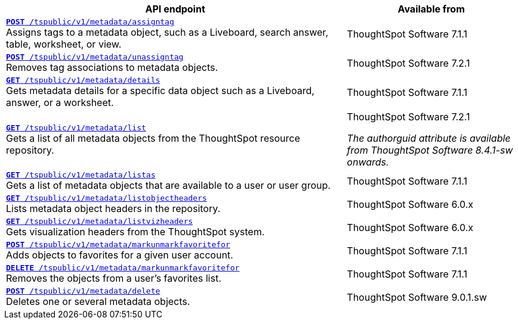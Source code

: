 
[div tableContainer]
--
[width="100%" cols="2,1"]
[options='header']
|=====
|API endpoint| Available from
|`xref:metadata-api.adoc#assign-tag[*POST* /tspublic/v1/metadata/assigntag]` +
Assigns tags to a metadata object, such as a Liveboard, search answer, table, worksheet, or view.|
ThoughtSpot Software [version noBackground]#7.1.1#
|`xref:metadata-api.adoc#unassign-tags[*POST* /tspublic/v1/metadata/unassigntag]` +
Removes tag associations to metadata objects.|
ThoughtSpot Software [version noBackground]#7.2.1#
|`xref:metadata-api.adoc#metadata-details[**GET** /tspublic/v1/metadata/details]` +
Gets metadata details for a specific data object such as a Liveboard, answer, or a worksheet.|
ThoughtSpot Software [version noBackground]#7.1.1#
|`xref:metadata-api.adoc#metadata-list[**GET** /tspublic/v1/metadata/list]` +
Gets a list of all metadata objects from the ThoughtSpot resource repository.|
ThoughtSpot Software [version noBackground]#7.2.1# +

__The authorguid attribute is available from ThoughtSpot Software 8.4.1-sw onwards.__
|`xref:metadata-api.adoc#headers-metadata-users[**GET** /tspublic/v1/metadata/listas]` +
Gets a list of metadata objects that are available to a user or user group.|
ThoughtSpot Software [version noBackground]#7.1.1#
|`xref:metadata-api.adoc#object-header[**GET** /tspublic/v1/metadata/listobjectheaders]` +
Lists metadata object headers in the repository.|
ThoughtSpot Software [version noBackground]#6.0.x#
|`xref:metadata-api.adoc#viz-header[**GET** /tspublic/v1/metadata/listvizheaders]` +
Gets visualization headers from the ThoughtSpot system.|
ThoughtSpot Software [version noBackground]#6.0.x#
|`xref:metadata-api.adoc#set-favorite[**POST** /tspublic/v1/metadata/markunmarkfavoritefor]` +
Adds objects to favorites for a given user account.|
ThoughtSpot Software [version noBackground]#7.1.1#
|`xref:metadata-api.adoc#del-object-fav[**DELETE** /tspublic/v1/metadata/markunmarkfavoritefor]` +
Removes the objects from a user's favorites list.|
ThoughtSpot Software [version noBackground]#7.1.1#
|`xref:metadata-api.adoc#del-obj[**POST** /tspublic/v1/metadata/delete]`  +
Deletes one or several metadata objects.|
ThoughtSpot Software [version noBackground]#9.0.1.sw#
|=====
--


////
--
`xref:metadata-api.adoc#assign-tag[*POST* /tspublic/v1/metadata/assigntag]`

+++<p class="divider">Assigns tags to a metadata object, such as a Liveboard, search answer, table, worksheet, or view. </p>+++

`xref:metadata-api.adoc#unassign-tags[*POST* /tspublic/v1/metadata/unassigntag]`

+++<p class="divider">Removes tag associations to metadata objects. </p>+++

`xref:metadata-api.adoc#metadata-details[**GET** /tspublic/v1/metadata/details]`

+++<p class="divider">Gets metadata details for a specific data object such as a Liveboard, answer, or a worksheet.</p>+++

`xref:metadata-api.adoc#metadata-list[**GET** /tspublic/v1/metadata/list]`

+++<p class="divider">Gets a list of all metadata objects from the ThoughtSpot resource repository.</p>+++

`xref:metadata-api.adoc#headers-metadata-users[**GET** /tspublic/v1/metadata/listas]`

+++<p class="divider">Gets a list of metadata objects that are available to a user or user group.</p>+++

`xref:metadata-api.adoc#object-header[**GET** /tspublic/v1/metadata/listobjectheaders]`

+++<p class="divider"> Lists metadata object headers in the repository.</p>+++

`xref:metadata-api.adoc#viz-header[**GET** /tspublic/v1/metadata/listvizheaders]`

+++<p class="divider">Gets visualization headers from the ThoughtSpot system. </p>+++

`xref:metadata-api.adoc#set-favorite[**POST** /tspublic/v1/metadata/markunmarkfavoritefor]`

+++<p class="divider">Adds objects to favorites for a given user account.</p>+++

`xref:metadata-api.adoc#del-object-fav[**DELETE** /tspublic/v1/metadata/markunmarkfavoritefor]`

+++<p class="divider">Removes the objects from a user's favorites list.</p>+++
--
////
